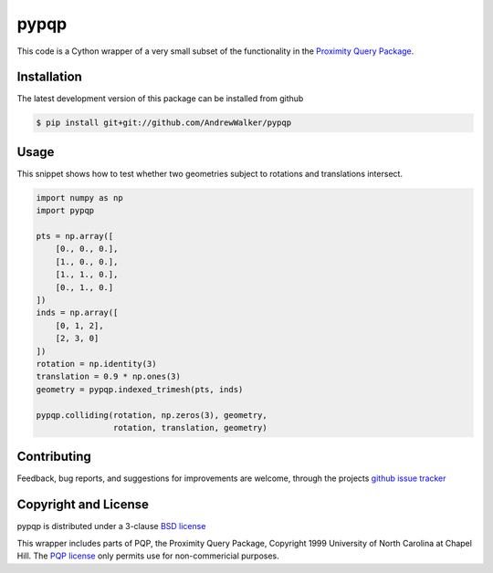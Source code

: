 =====
pypqp
=====

This code is a Cython wrapper of a very small subset of the functionality in
the `Proximity Query Package <http://gamma.cs.unc.edu/SSV/>`_.  


Installation
============

The latest development version of this package can be installed from github

.. code-block:: console

    $ pip install git+git://github.com/AndrewWalker/pypqp

Usage
=====

This snippet shows how to test whether two geometries subject to rotations and
translations intersect.

.. code-block:: python

    import numpy as np
    import pypqp

    pts = np.array([
        [0., 0., 0.],
        [1., 0., 0.],
        [1., 1., 0.],
        [0., 1., 0.]
    ])
    inds = np.array([
        [0, 1, 2],
        [2, 3, 0]
    ])
    rotation = np.identity(3)
    translation = 0.9 * np.ones(3)
    geometry = pypqp.indexed_trimesh(pts, inds)

    pypqp.colliding(rotation, np.zeros(3), geometry, 
                    rotation, translation, geometry)

Contributing
============

Feedback, bug reports, and suggestions for improvements are welcome, through
the projects `github issue tracker <https://github.com/AndrewWalker/pypqp/issues>`_


Copyright and License
=====================

pypqp is distributed under a 3-clause `BSD license <LICENSE>`_

This wrapper includes parts of PQP, the Proximity Query Package, Copyright 1999
University of North Carolina at Chapel Hill.  The `PQP license <LICENSE.pqp>`_
only permits use for non-commericial purposes. 


